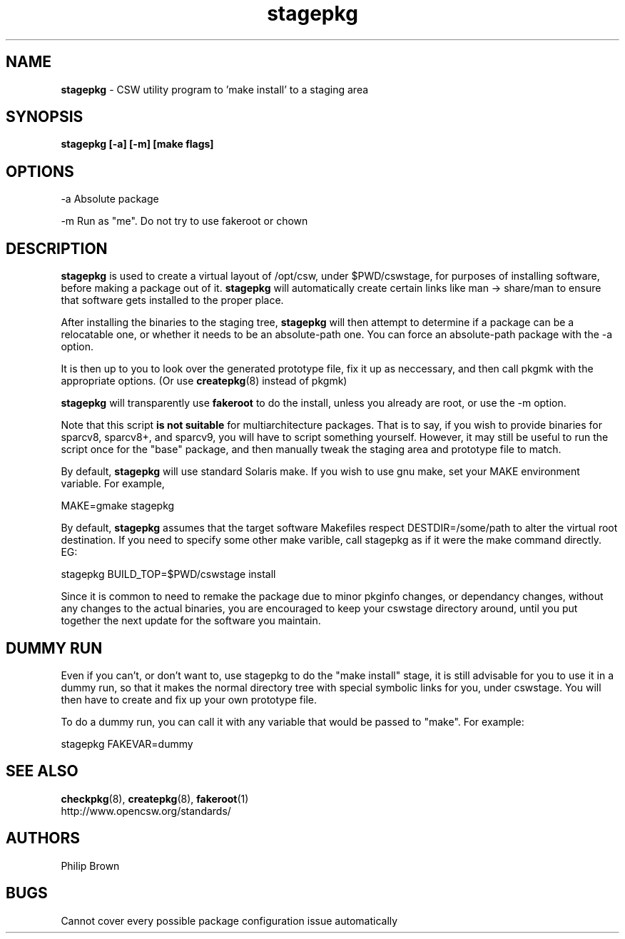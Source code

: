 .TH stagepkg 8 "Feb 8, 2003" "CSW maintainers"
.SH NAME
\fBstagepkg\fP
\- CSW utility program to 'make install' to a staging area
.SH SYNOPSIS
.br
\fBstagepkg [-a] [-m] [make flags] \fP

.SH OPTIONS
-a  Absolute package

-m  Run as "me". Do not try to use fakeroot or chown

.SH DESCRIPTION
\fBstagepkg\fP
is used to create a virtual layout of /opt/csw, under 
$PWD/cswstage, 
for purposes of installing software, before making a package out of it.
\fBstagepkg\fP will automatically create certain links like man -> share/man
to ensure that software gets installed to the proper place.

After installing the binaries to the staging tree, \fBstagepkg\fP will
then attempt to determine if a package can be a relocatable one, or whether
it needs to be an absolute-path one. You can force an absolute-path package
with the -a option.

It is then up to you to look over the generated prototype file, fix it up 
as neccessary, and then call pkgmk with the appropriate options. 
(Or use \fBcreatepkg\fP(8) instead of pkgmk)

\fBstagepkg\fP will transparently use \fBfakeroot\fP to do the install,
unless you already are root, or use the -m option.

Note that this script \fBis not suitable\fP for multiarchitecture packages.
That is to say, if you wish to provide binaries for sparcv8, sparcv8+, 
and sparcv9, you will have to script something yourself.
However, it may still be useful to run the script once for the "base" package,
and then manually tweak the staging area and prototype file to match.

By default, \fBstagepkg\fP will use standard Solaris make. If you wish
to use gnu make, set your MAKE environment variable. For example,

.LP
MAKE=gmake stagepkg


By default, \fBstagepkg\fP assumes that the target software Makefiles respect
DESTDIR=/some/path to alter the virtual root destination. If you need to
specify some other make varible, call stagepkg as if it were the make command
directly. EG:

.LP
stagepkg BUILD_TOP=$PWD/cswstage install


Since it is common to need to remake the package due to minor pkginfo changes,
or dependancy changes, without any changes to the actual binaries,
you are encouraged to keep your cswstage directory around, until you
put together the next update for the software you maintain.

.SH DUMMY RUN

Even if you can't, or don't want to, use stagepkg to do the "make install"
stage, it is still advisable for you to use it in a dummy run, so that it 
makes the normal directory tree with special symbolic links for you,
under cswstage. You will then have to create and fix up your own prototype file.

To do a dummy run, you can call it with any variable that would be passed to
"make". For example:

.LP
stagepkg FAKEVAR=dummy


.SH SEE ALSO
\fBcheckpkg\fP(8),
\fBcreatepkg\fP(8),
\fBfakeroot\fP(1)
.br
http://www.opencsw.org/standards/

.SH AUTHORS
Philip Brown
.SH BUGS
Cannot cover every possible package configuration issue automatically
